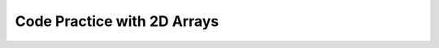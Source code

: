 .. qnum::
   :prefix: 8-5-
   :start: 1			

Code Practice with 2D Arrays
------------------------------

.. tabbed:: arr2DEx1

        .. tab:: Question

           .. activecode::  arr2DEx1q
              :language: java
              :autograde: unittest 
              :practice: T              

              Replace the "ADD CODE HERE" below with the code to declare and create a 3 by 3 two-dimensional int array named ``table``. The finished code will print the values 0 to 8.
              ~~~~
              public class Test1
              {              	
                  public static void main(String[] args)
                  {
                      // ADD CODE HERE //

                      // Should print the values in table
                      int count = 0;
                      for (int row = 0; row < table.length; row++) 
                      {
                          for (int col = 0; col < table.length; col++) 
                          {
                     	      table[row][col] = count;
                     	      count++;
                     	      System.out.print(table[row][col] + " ");
                      	  }
                      }
                  }
              }
              ====
              import static org.junit.Assert.*;
               import org.junit.*;;
               import java.io.*;

               public class RunestoneTests extends CodeTestHelper
               {
                   @Test
                   public void testMain() throws IOException
                   {
                       String output = getMethodOutput("main");
                       String expect = "0 1 2 3 4 5 6 7 8";
                       boolean passed = getResults(expect, output, "Expected output from main");
                       assertTrue(passed);
                   }
                   @Test
                   public void testContains()
                   {
                       String target = "int[][] table = new int[3][3];";
                       boolean passed = checkCodeContains("3x3 declaration of int array table", target);
                      assertTrue(passed);
                   }
               }


        .. tab:: Answer

           Declaring and creating a 3 by 3 two-dimensional int array only takes one line.  To declare the array specify the type of values in the array followed by ``[][]`` to indicate a 2D array and then provide a name for the array. To create the array add an ``= new``, followed by the same type as before and ``[num rows][num cols]``.

           .. activecode::  arr2DEx1a
              :language: java
              :optional:

              public class Test1
              {

                  public static void main(String[] args)
                  {
                      int[][] table = new int[3][3];

                      int count = 0;
                      for (int row = 0; row < table.length; row++) 
                      {
                          for (int col = 0; col < table[0].length; col++) 
                          {
                     	      table[row][col] = count;
                     	      count++;
                     	      System.out.print(table[row][col] + " ");
                      	  }
                      }
                  }
              }


        .. tab:: Discussion 

            .. disqus::
                :shortname: cslearn4u
                :identifier: javareview_arr2Dex1d

.. tabbed:: arr2DEx2

        .. tab:: Question

           .. activecode::  arr2DEx2q
              :language: java
              :autograde: unittest      
              :practice: T

              Replace the "ADD CODE HERE" below with the code to declare and initialize a two-dimensional String array called ``students`` with the names "Brice, Marvin, Anna" in the first row and "Kamal, Maria, Elissa" in the second. The finished code will print all the names in the array starting with all in the first row followed by all in the second row. 
              ~~~~     
              public class Test1
              {
                  public static void main(String[] args)
                  {
                      // ADD CODE HERE // 


                      // Should print the values in students in order
                      for (int row = 0; row < students.length; row++) 
                      {
                          for (int col = 0; col < students[0].length; col++) 
                          {
                     	      System.out.print(students[row][col] + " ");
                     	  }
                      }
                  }
              }
              ====
              import static org.junit.Assert.*;
               import org.junit.*;;
               import java.io.*;

               public class RunestoneTests extends CodeTestHelper
               {
                   @Test
                   public void testMain() throws IOException
                   {
                       String output = getMethodOutput("main");
                       String expect = "Brice Marvin Anna Kamal Maria Elissa";
                       boolean passed = getResults(expect, output, "Expected output from main");
                       assertTrue(passed);
                   }
                   @Test
                   public void testContains()
                   {
                       String target = "String[][] students";
                       boolean passed = checkCodeContains("2D String array called students", target);
                      assertTrue(passed);
                   }
               }



        .. tab:: Answer

           You can declare, create, and initialize a 3 by 3 two-dimensional String array on one line as shown below.  Declare the array with ``type[][] name``.  Create and initialize an array with two rows and three columns
           using ``= { {item1, item2, item3}, {item4, item5, item6} };``.  Be sure to separate the items with commas.  Also separate the rows with a comma.

           .. activecode::  arr2DEx2a
              :language: java
              :optional:

              public class Test1
              {
                  public static void main(String[] args)
                  {
                      // Can declare and initialize in one line
                      String[][] students = { {"Brice", "Marvin", "Anna"}, 
                                             {"Kamal", "Maria", "Elissa"} };

                      for (int row = 0; row < students.length; row++) 
                      {
                          for (int col = 0; col < students[0].length; col++) 
                          {
                     	      System.out.print(students[row][col] + " ");
                     	  }
                      }
                  }
              }


        .. tab:: Discussion 

            .. disqus::
                :shortname: cslearn4u
                :identifier: javareview_arr2Dex2d                

.. tabbed:: arr2DEx3

        .. tab:: Question

           .. activecode::  arr2DEx3q
              :language: java
              :autograde: unittest      
              :practice: T

              Print the values 47, 51, and 20 by accessing them in  the given two-dimensional array.
              ~~~~
              public class Test1
              {
                  public static void main(String[] args)
                  {
                      int[][] arr = { {47,3,12},{51,74,20} };

                      // ADD CODE HERE //

                  }
              }
              ====
              import static org.junit.Assert.*;
               import org.junit.*;;
               import java.io.*;

               public class RunestoneTests extends CodeTestHelper
               {
                   @Test
                   public void testDigitOne() throws IOException
                   {
                       String target = "arr[0][0]";
                       boolean passed = checkCodeContains("using arr to access 47", target);
                      assertTrue(passed);
                   }
                   @Test
                   public void testDigit2() throws IOException
                   {
                       String target = "arr[1][0]";
                       boolean passed = checkCodeContains("using arr to access 51", target);
                      assertTrue(passed);
                   }
                   @Test
                   public void testDigit3() throws IOException
                   {
                       String target = "arr[1][2]";
                       boolean passed = checkCodeContains("using arr to access 20", target);
                      assertTrue(passed);
                   }
               }


        .. tab:: Answer

           Use ``arr[row][col]`` to get the value at a particular row and column.
           Remember that the index for the first row is 0 and the index for the first column is also 0. 

           .. activecode::  arr2DEx3a
              :language: java
              :optional:

              public class Test1
              {
                  public static void main(String[] args)
                  {
                      int[][] arr = { {47,3,12},{51,74,20} };

                      // Prints 47, 51, 20 in that order
                      System.out.println(arr[0][0]);
                      System.out.println(arr[1][0]);
                      System.out.println(arr[1][2]);   
                  }
              }

        .. tab:: Discussion 

            .. disqus::
                :shortname: cslearn4u
                :identifier: javareview_arr2Dex3d  

.. tabbed:: arr2DEx4

        .. tab:: Question

           .. activecode::  arr2DEx4q
              :language: java
              :autograde: unittest  
              :practice: T

              Print the values 8, 3, 87, and 34 by accessing them from the given two-dimensional array.
              ~~~~
              public class Test1
              {
                  public static void main(String[] args)
                  {
               	      int[][] arr = { {10,39,8},{3},{35,87},{22},{34} };

               	      // ADD CODE HERE //

                  }
              }
              ====
              import static org.junit.Assert.*;
               import org.junit.*;;
               import java.io.*;

               public class RunestoneTests extends CodeTestHelper
               {
                   @Test
                   public void testOutput() throws IOException
                   {
                       String output = getMethodOutput("main");
                       String expect = "8\n3\n87\n34";
                       boolean passed = getResults(expect, output, "Expected output from main");
                       assertTrue(passed);
                   }

                   @Test
                   public void testDigitOne() throws IOException
                   {
                     String target = "arr[0][2]";
                     boolean passed = checkCodeContains("Correct accessing of 8", target);
                     assertTrue(passed);
                   }
                   @Test
                   public void testDigitTwo() throws IOException
                   {
                     String target = "arr[1][0]";
                     boolean passed = checkCodeContains("Correct accessing of 3", target);
                     assertTrue(passed);
                   }
                   @Test
                   public void testDigitThree() throws IOException
                   {
                     String target = "arr[2][1]";
                     boolean passed = checkCodeContains("Correct accessing of 87", target);
                     assertTrue(passed);
                   }
                   @Test
                   public void testDigitFour() throws IOException
                   {
                     String target = "arr[4][0]";
                     boolean passed = checkCodeContains("Correct accessing of 34", target);
                     assertTrue(passed);
                   }
               }



        .. tab:: Answer

           Use ``arr[row][col]`` to get the value at a particular row and column.
           Remember that the index for the first row is 0 and the index for the first column is also 0.

           .. activecode::  arr2DEx4a
              :language: java
              :optional:

              public class Test1
              {
                  public static void main(String[] args)
                  {
               	      int[][] arr = { {10,39,8},{3},{35,87},{22},{34} };

               	      // Prints 8, 3, 87, and 34 in order
               	      System.out.println(arr[0][2]);  
               	      System.out.println(arr[1][0]);  
               	      System.out.println(arr[2][1]);  
               	      System.out.println(arr[4][0]);  

                  }
              }

        .. tab:: Discussion 

            .. disqus::
                :shortname: cslearn4u
                :identifier: javareview_arr2Dex4d  

.. tabbed:: arr2DEx5

        .. tab:: Question

           Print the number of rows in the given two-dimensional array, or the length of the outer array. Then print the number of columns, or the length of each inner array. 

           **Ex.** The array { {"hello","there","world"},{"how","are","you"} } should print:

           Rows: 2

           Columns: 3

           .. activecode::  arr2DEx5q
              :language: java
              :autograde: unittest
              :practice: T

              Print the number of rows in the given two-dimensional array, or the length of the outer array. Then print the number of columns, or the length of each inner array.
              ~~~~
              public class Test1 
              {

                  public static void main(String[] args)
                  {
                      String[][] arr = { {"hello","there","world"},
                                        {"how","are","you"} };

                      System.out.print("Rows:");
                      // ADD CODE TO PRINT NUMBER OF ROWS HERE using arr // 

                      System.out.print("Columns:");
                      // ADD CODE TO PRINT NUMBER OF COLUMNS HERE using arr // 

                  }
              }
              ====
              import static org.junit.Assert.*;
               import org.junit.*;;
               import java.io.*;

               public class RunestoneTests extends CodeTestHelper
               {
                   @Test
                   public void testMain() throws IOException
                   {
                       String output = getMethodOutput("main");
                       String expect = "Rows:2\nColumns:3";
                       boolean passed = getResults(expect, output, "Expected output from main");
                       assertTrue(passed);
                   }
                   @Test
                   public void test2() 
                   {
                       String target = "arr.length";
                       boolean passed = checkCodeContains("using arr and length to get number of rows", target);
                      assertTrue(passed);
                   }
                   @Test
                   public void test3() 
                   {
                       String target = "arr[0].length";
                       boolean passed = checkCodeContains("using arr[0] and length to get number of columns", target);
                      assertTrue(passed);
                   }
               }

        .. tab:: Answer

          To get the number of rows, or the length of the outer array, use ``arrayName.length`` . 
          To get the number of columns, or the length of an inner array, use ``arrayName[0].length``. 

          .. activecode::  arr2DEx5a
              :language: java
              :optional:

              public class Test1 {
                  public static void main(String[] args)
                  {
                      String[][] arr = { {"hello","there","world"},
                                        {"how","are","you"} };

                      System.out.print("Rows:");
                      System.out.println(arr.length);

                      System.out.print("Columns:");
                      System.out.println(arr[0].length);
                  }
              }

        .. tab:: Discussion 

            .. disqus::
                :shortname: cslearn4u
                :identifier: javareview_arr2Dex5d  

.. tabbed:: arr2DEx6

        .. tab:: Question

           Loop through the given two-dimensional array, printing out the values in the first row followed by those in the second row and so on.

           .. activecode::  arr2DEx6q
              :language: java
              :autograde: unittest 

              public class Test1
              {
                  public static void main(String[] args)
                  {
                      String[][] arr = { {"Hey ", "there! "},{"I ", "hope "}, 
                                        {"you ", "are "}, {"doing ", "well"} };

                      // ADD CODE HERE // 

                  }
              }
              ====
              import static org.junit.Assert.*;
               import org.junit.*;;
               import java.io.*;

               public class RunestoneTests extends CodeTestHelper
               {
                   @Test
                   public void testMain() throws IOException
                   {
                       String output = getMethodOutput("main");
                       String expect = "Hey there! \nI hope \nyou are \ndoing well ";
                       boolean passed = getResults(expect, output, "Expected output from main");
                       assertTrue(passed);
                   }
                   @Test
                  public void test1()
                  {     
                   String code = getCode();
                   String target = "for";

                   int num = countOccurences(code, target);
                   boolean passed = (num >= 2);

                   getResults("2", ""+num, "2 for loops", passed);
                   assertTrue(passed);
                 }   
               }

        .. tab:: Answer

           Create a loop that iterates through all of the outer arrays, or the rows using ``arrayName.length``.
           Then iterate through the inner arrays, or columns, using ``arrayName[0].length``.

           .. activecode::  arr2DEx6a
              :language: java
              :optional:

              public class Test1
              {
                  public static void main(String[] args)
                  {
                      String[][] arr = { {"Hey ", "there! "},{"I ", "hope "}, 
                                        {"you ", "are "}, {"doing ", "well"} };

                      for (int row = 0; row < arr.length; row++) 
                      {
                          for (int col = 0; col < arr[0].length; col++) 
                          {
                              System.out.println(arr[row][col]);
                          }
                      }
                  }
              }

        .. tab:: Discussion 

            .. disqus::
                :shortname: cslearn4u
                :identifier: javareview_arr2Dex6d

.. tabbed:: arr2DEx7

        .. tab:: Question

           .. activecode::  arr2DEx7q
              :language: java
              :autograde: unittest      
              :practice: T

              Declare and create a two-dimensional array of strings named ``colors``.  Put the colors ("red", "yellow", "blue") in the first row, and the colors ("orange", "green", "purple") in the second row. Then print every value in the array.
              ~~~~
              public class Test1
              {
                  public static void main(String[] args)
                  {
                      // ADD CODE HERE //
                  }
              }
              ====
              import static org.junit.Assert.*;
               import org.junit.*;;
               import java.io.*;

               public class RunestoneTests extends CodeTestHelper
               {
                   @Test
                   public void testArrayDec() throws IOException
                   {
                       String code = removeSpaces(getCode());
                       String expect =removeSpaces("String[][] colors = { {\"red\", \"yellow\", \"blue\"},{\"orange\", \"green\", \"purple\"}}");

                       boolean passed = code.contains(expect);
                       getResults("true", passed+"", "correct initialization of array", passed);
                     assertTrue(passed);
                   }
                   @Test
                   public void testOutput() throws IOException
                   {
                       String output = getMethodOutput("main");
                       String expect = "red yellow blue \norange green purple";
                       boolean passed = getResults(expect, output, "Expected output from main");
                       assertTrue(passed);
                   }
               }

        .. tab:: Answer

           Declare and initialize the array in one statement as shown below.  Loop through the rows and columns and print each value.

           .. activecode::  arr2DEx7a
              :language: java
              :optional:

              public class Test1
              {
                  public static void main(String[] args)
                  {         
                      String[][] colors = { {"red","yellow","blue"},
                                           {"orange","green","purple"} };

                      for (int row = 0; row < colors.length; row++) 
                      {
                          for (int col = 0; col < colors[0].length; col++) 
                          {
                    	      System.out.println(colors[row][col]);
                    	  }
                      }
                  }
              }

        .. tab:: Discussion 

            .. disqus::
                :shortname: cslearn4u
                :identifier: javareview_arr2Dex7d

.. tabbed:: arr2DEx8

        .. tab:: Question

           .. activecode::  arr2DEx8q
              :language: java
              :autograde: unittest      

              Replace the "ADD CODE HERE" below with the code to count and print the number of 7's that are in the 2d array. It should print 2.
              ~~~~
              public class Test1
              {	
                  public static void main(String[] args)
                  {
                      int[][] array = { {4,7,8},{8,8,7} };

                      //ADD CODE HERE

                  }
              }
              ====
              import static org.junit.Assert.*;
               import org.junit.*;;
               import java.io.*;

               public class RunestoneTests extends CodeTestHelper
               {
                   @Test
                   public void testMain() throws IOException
                   {
                       String output = getMethodOutput("main");
                       String expect = "2";
                        boolean passed = output.contains(expect);
                         getResults(expect, output, "Expected output from main", passed);
                       assertTrue(passed);
                   }
                   @Test
                   public void test1() 
                   {
                       String target = "for";
                       int num = countOccurences(getCode(), target);
                       boolean passed = (num == 2);
                       getResults("2", num+"","2 for loops",passed);
                       assertTrue(passed);
                   }
                   @Test
                   public void test2() 
                   {
                       String target = "if (array[*][*] == 7)";
                       boolean passed = checkCodeContains("if statement checking if array[*][*] element equals 7", target);
                       assertTrue(passed);
                   }
               }


        .. tab:: Answer

           Use a nested for loop to loop through all the elements in a 2d array.  Initialize a count variable to zero before the loop, and every time there is a 7 at the current row and column, increment the count variable by 1.

           .. activecode::  arr2DEx8a
              :language: java
              :optional:

              public class Test1
              {
                  public static void main(String[] args)
                  {
                      int[][] array = { {4,7,8},{8,8,7} };

                      int count = 0;

                      for (int row = 0; row < array.length; row++) 
                      {
                          for (int col = 0; col < array[0].length; col++) 
                          {
                              if (array[row][col]==7)
                                  count++;
                          }

                      }

                      System.out.println(count);
                  }
              }


        .. tab:: Discussion 

            .. disqus::
                :shortname: cslearn4u
                :identifier: javareview_arr2Dex8d

.. tabbed:: arr2DEx9

        .. tab:: Question

           .. activecode::  arr2DEx9q
              :language: java
              :autograde: unittest      

              Replace the "ADD CODE HERE" below with the code to print out the sum of the numbers in the second row of the "table" array.  It should print 18.
              ~~~~    
              public class Test1
              {

                  public static void main(String[] args)
                  {
                      int[][] table = { {1,4,9},{11,4,3},{2,2,3} };

                      //ADD CODE HERE

                  }
              }
              ====
              import static org.junit.Assert.*;
               import org.junit.*;;
               import java.io.*;

               public class RunestoneTests extends CodeTestHelper
               {
                   @Test
                   public void testMain() throws IOException
                   {
                       String output = getMethodOutput("main");
                       String expect = "18";
                        boolean passed = output.contains(expect);
                         getResults(expect, output, "Expected output from main", passed);
                       assertTrue(passed);
                   }
                   @Test
                   public void test1()
                   {
                     boolean passed = checkCodeContains("1 for loop", "for");
                     assertTrue(passed);
                   }
               }


        .. tab:: Answer

           Use a loop to find the sum of all of the values in the second row. Since we are only looping through one row, we do not need a nested for loop. Initialize the sum to 0 and then loop through each element in the second row and add it to the sum.

           .. activecode::  arr2DEx9a
              :language: java
              :optional:

              public class Test1
              {

                  public static void main(String[] args)
                  {
                       int[][] table = { {1,4,9},{11,4,3},{2,2,3} };
                       int sum = 0;

                       for (int col = 0; col < table[0].length; col++) 
                       {
                           sum += table[1][col];
                       }

                       System.out.println("The sum is: "+sum);
                  }
              }



        .. tab:: Discussion 

            .. disqus::
                :shortname: cslearn4u
                :identifier: javareview_arr2Dex9d

.. tabbed:: arr2DEx10

        .. tab:: Question

           .. activecode::  arr2DEx10q
              :language: java
              :autograde: unittest

              Replace the "ADD CODE HERE" below with the code to find the sum of the values on the diagonal from [0][0] to [num rows - 1][num rows - 1]. Print the sum.  It should print 5.
              ~~~~
              public class Test1
              {

                  public static void main(String[] args)
                  {
                      int[][] array = { {1,2,3},{-1,-2,-3},{4,5,6} };

                      //ADD CODE HERE

                  }
              }
              ====
              import static org.junit.Assert.*;
               import org.junit.*;;
               import java.io.*;

               public class RunestoneTests extends CodeTestHelper
               {
                   @Test
                   public void testMain() throws IOException
                   {
                       String output = getMethodOutput("main");
                       String expect = "5";
                       boolean passed = output.contains(expect);
                       getResults(expect, output, "Expected output from main", passed);
                       assertTrue(passed);
                   }
                   @Test
                   public void test1()
                   {
                     boolean passed = checkCodeContains("1 for loop", "for");
                     assertTrue(passed);
                   }
               }


        .. tab:: Answer

           Create a variable to hold the total and loop through the rows in the array.  Each time through the loop add the value at [row][row] to the total.  Print the total.

           .. activecode::  arr2DEx10a
              :language: java
              :optional:

              public class Test1
              {

                  public static void main(String[] args)
                  {
                      int[][] array = { {1,2,3},{-1,-2,-3},{4,5,6} };
                      int total = 0;

                      for (int row = 0; row < array.length; row++)
                      {
                          total += array[row][row];

                      }

                      System.out.println("The sum of the diagonal is: "+ total);

                  }
              }


        .. tab:: Discussion 

            .. disqus::
                :shortname: cslearn4u
                :identifier: javareview_arr2Dex10d

.. tabbed:: arr2DEx11

        .. tab:: Question

           .. activecode::  arr2DEx11q
              :language: java
              :autograde: unittest

              Replace the "ADD CODE HERE" below with the code to declare and create a two-dimensional array of integers ``numbers`` with the numbers (1,2,3) in the first row, and the numbers (4,5,6) in the second row. Then loop through the two-dimensional array, printing out the values in the first row followed by those in the second row.
              ~~~~
              public class Test1
              {
                  public static void main(String[] args)
                  {
                      // ADD CODE HERE //
                  }
              }
              ====
              import static org.junit.Assert.*;
               import org.junit.*;;
               import java.io.*;

               public class RunestoneTests extends CodeTestHelper
               {
                   @Test
                   public void testMain() throws IOException
                   {
                     String output = getMethodOutput("main");
                     String expect = "1 2 3\n4 5 6";
                     boolean passed = getResults(expect, output, "Expected output from main");
                      assertTrue(passed);
                   }
                   @Test
                   public void testArray()
                   {
                     String expect = "int[][] numbers = { {1,2,3},{4,5,6}}";
                     boolean passed = checkCodeContains("correct array initialization", expect);
                     assertTrue(passed);
                   }

                   @Test
                   public void test1() 
                   {
                       String target = "for";
                       int num = countOccurences(getCode(), target);
                       boolean passed = (num == 2);
                       getResults("2", num+"","2 for loops",passed);
                       assertTrue(passed);
                   }
               }


        .. tab:: Answer

           Declare and initialize the array in one statement as shown below. Loop through the rows and columns and print each value.

           .. activecode::  arr2DEx11a
              :language: java
              :optional:

              public class Test1
              {
                  public static void main(String[] args) 
                  {
                      int[][] numbers = { {1,2,3}, {4,5,6} };

                      for (int row = 0; row < numbers.length; row++) 
                      {
                          for (int col = 0; col < numbers[0].length; col++) 
                          {
                              System.out.println(numbers[row][col]);
                          }
                      }
                  }
              }


        .. tab:: Discussion

            .. disqus::
                :shortname: cslearn4u
                :identifier: javareview_arr2Dex11d

.. tabbed:: arr2DEx12

        .. tab:: Question

           .. activecode::  arr2DEx12q
              :language: java
              :autograde: unittest

              Replace the "ADD CODE HERE" below with the code to declare and create a two-dimensional array of integers ``numbers`` with the numbers (1,2,3) in the first row, the numbers (4,5,6) in the second row, and the numbers (7,8,9) in the third row. Then loop through the two-dimensional array, printing out the values in the first row followed by those in the second row and so on.
              ~~~~
              public class Test1
              {
                  public static void main(String[] args)
                  {
                      // ADD CODE HERE //
                  }
              }
              ====
              import static org.junit.Assert.*;
               import org.junit.*;;
               import java.io.*;

               public class RunestoneTests extends CodeTestHelper
               {
                  @Test
                   public void testMain() throws IOException
                   {
                     String output = getMethodOutput("main");
                     String expect = "1 2 3\n4 5 6\n7 8 9";
                     boolean passed = getResults(expect, output, "Expected output from main");
                      assertTrue(passed);
                   }
                   @Test
                   public void test1()
                   {
                     String expect = "int[][] numbers = { {1,2,3},{4,5,6}, {7,8,9}}";
                     boolean passed = checkCodeContains("correct array initialization", expect);
                     assertTrue(passed);
                   }
                      @Test
                   public void test2() 
                   {
                       String target = "for";
                       int num = countOccurences(getCode(), target);
                       boolean passed = (num == 2);
                       getResults("2", num+"","2 for loops",passed);
                       assertTrue(passed);
                   }

               }

        .. tab:: Answer

           Declare and initialize the array in one statement as shown below. Loop through the rows and columns and print each value.

           .. activecode::  arr2DEx12a
              :language: java
              :optional:

              public class Test1
              {
                  public static void main(String[] args)
                  {
                      int[][] numbers = { {1,2,3}, {4,5,6}, {7,8,9} };
                      for (int row = 0; row < numbers.length; row++) 
                      {
                          for (int col = 0; col < numbers[1].length; col++) 
                          {
                              System.out.println(numbers[row][col]);
                          }
                      }
                  }
              }


        .. tab:: Discussion

            .. disqus::
                :shortname: cslearn4u
                :identifier: javareview_arr2Dex12d


.. tabbed:: arr2DEx13

        .. tab:: Question

           .. activecode::  arr2DEx13q
              :language: java
              :autograde: unittest
              :practice: T

              Given the following array, replace the "ADD CODE HERE" below with 1 line of code to replace the word "purple" with "yellow" using the correct array location.
              ~~~~
              public class Test1
              {
                  public static void main(String[] args)
                  {
                      String[][] arr = { {"red","orange", "purple"}, {"green","blue", "indigo"} };

                      // ADD CODE HERE //

                      for (int row = 0; row < arr.length; row++)
                      {
                          for (int col = 0; col < arr[1].length; col++)
                          {
                              System.out.println(arr[row][col]);
                          }
                      }
                  }
              }
              ====
              import static org.junit.Assert.*;
               import org.junit.*;;
               import java.io.*;

               public class RunestoneTests extends CodeTestHelper
               {
                   @Test
                   public void testMain() throws IOException
                   {
                     String output = getMethodOutput("main");
                     String expect = "red\norange\nyellow\ngreen\nblue\nindigo\n";
                     boolean passed = getResults(expect, output, "Expected output from main");
                      assertTrue(passed);
                   }
                   @Test
                   public void test1() throws IOException
                   {
                       String expect = "arr[0][2] = \"yellow\"";
                       boolean passed = checkCodeContains("replacing correct array element with yellow", expect);
                       assertTrue(passed);
                   }
               }

        .. tab:: Answer

           Use arr[row][col] = value; to set the value at a particular row and column.  Remember the index of the first row is 0 and the index of the first column is also 0.


           .. activecode::  arr2DEx13a
              :language: java
              :optional:

              public class Test1
              {
                  public static void main(String[] args)
                  {
                      String[][] arr = { {"red","orange", "purple"}, {"green","blue", "indigo"} };

                      arr[0][2] = "yellow";

                      for (int row = 0; row < arr.length; row++) 
                      {
                          for (int col = 0; col < arr[1].length; col++) 
                          {
                              System.out.println(arr[row][col]);
                          }
                      }
                  }
              }


        .. tab:: Discussion

            .. disqus::
                :shortname: cslearn4u
                :identifier: javareview_arr2Dex13d
